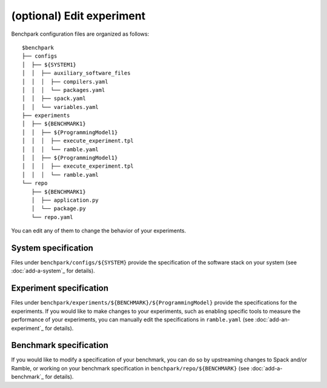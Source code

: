 ==============
(optional) Edit experiment
==============

Benchpark configuration files are organized as follows:: 

  $benchpark 
  ├── configs 
  │  ├── ${SYSTEM1} 
  │  │  ├── auxiliary_software_files 
  │  │  │  ├── compilers.yaml 
  │  │  │  └── packages.yaml 
  │  │  ├── spack.yaml 
  │  │  └── variables.yaml 
  ├── experiments 
  │  ├── ${BENCHMARK1} 
  │  │  ├── ${ProgrammingModel1} 
  │  │  │  ├── execute_experiment.tpl 
  │  │  │  └── ramble.yaml 
  │  │  ├── ${ProgrammingModel1} 
  │  │  │  ├── execute_experiment.tpl 
  │  │  │  └── ramble.yaml 
  └── repo 
     ├── ${BENCHMARK1} 
     │  ├── application.py 
     │  └── package.py 
     └── repo.yaml 

You can edit any of them to change the behavior of your experiments.

System specification
-------------------
Files under ``benchpark/configs/${SYSTEM}`` provide the specification
of the software stack on your system
(see :doc:`add-a-system`_ for details).

Experiment specification
-------------------
Files under ``benchpark/experiments/${BENCHMARK}/${ProgrammingModel}``
provide the specifications for the experiments.
If you would like to make changes to your experiments,  such as enabling 
specific tools to measure the performance of your experiments, 
you can manually edit the specifications in ``ramble.yaml``
(see :doc:`add-an-experiment`_ for details).

Benchmark specification
-------------------
If you would like to modify a specification of your benchmark,
you can do so by upstreaming changes to Spack and/or Ramble,
or working on your benchmark specification in ``benchpark/repo/${BENCHMARK}`` 
(see :doc:`add-a-benchmark`_ for details).
